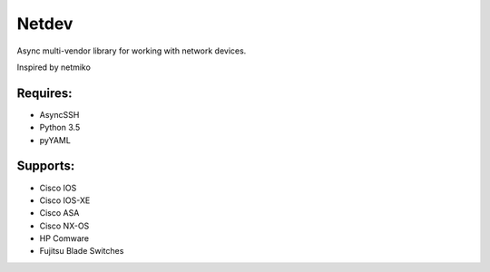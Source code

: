 Netdev
======

Async multi-vendor library for working with network devices.

Inspired by netmiko

Requires:
---------
* AsyncSSH
* Python 3.5
* pyYAML
  
 
Supports: 
---------
* Cisco IOS 
* Cisco IOS-XE 
* Cisco ASA
* Cisco NX-OS 
* HP Comware
* Fujitsu Blade Switches


 
